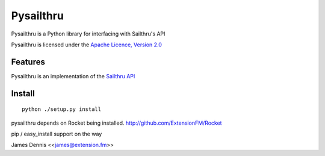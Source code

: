 Pysailthru
==========

Pysailthru is a Python library for interfacing with Sailthru's API

Pysailthru is licensed under the `Apache Licence, Version 2.0 <http://www.apache.org/licenses/LICENSE-2.0.html>`_


Features
--------

Pysailthru is an implementation of the `Sailthru API <http://docs.sailthru.com/api>`_


Install
-------

::

    python ./setup.py install

pysailthru depends on Rocket being installed.
http://github.com/ExtensionFM/Rocket

pip / easy_install support on the way

James Dennis <<james@extension.fm>>
